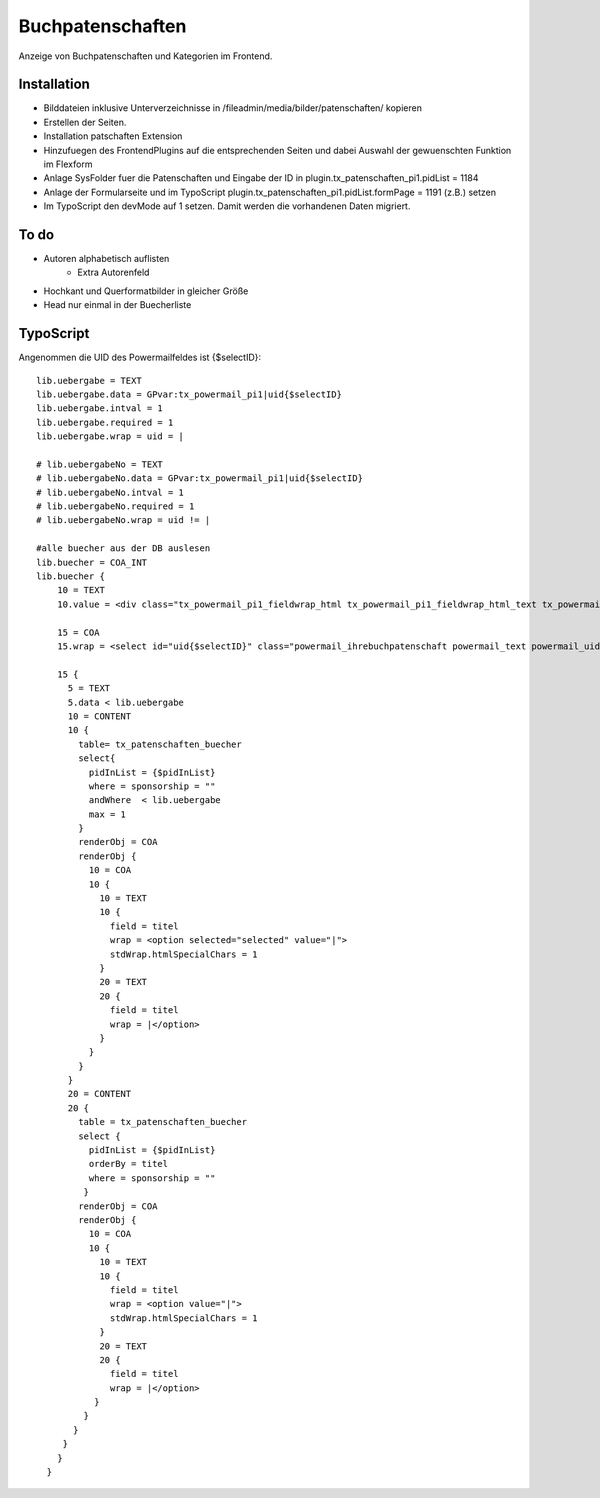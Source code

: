 =================
Buchpatenschaften
=================

Anzeige von Buchpatenschaften und Kategorien im Frontend.


Installation
++++++++++++

* Bilddateien inklusive Unterverzeichnisse in /fileadmin/media/bilder/patenschaften/ kopieren
* Erstellen der Seiten.
* Installation patschaften Extension
* Hinzufuegen des FrontendPlugins auf die entsprechenden Seiten und dabei Auswahl der gewuenschten Funktion im Flexform
* Anlage SysFolder fuer die Patenschaften und Eingabe der ID in plugin.tx_patenschaften_pi1.pidList = 1184
* Anlage der Formularseite und im TypoScript plugin.tx_patenschaften_pi1.pidList.formPage = 1191 (z.B.) setzen
* Im TypoScript den devMode auf 1 setzen. Damit werden die vorhandenen Daten migriert.

To do
+++++

* Autoren alphabetisch auflisten
    * Extra Autorenfeld
* Hochkant und Querformatbilder in gleicher Größe 
* Head nur einmal in der Buecherliste

TypoScript
++++++++++

Angenommen die UID des Powermailfeldes ist {$selectID}:

::

  lib.uebergabe = TEXT
  lib.uebergabe.data = GPvar:tx_powermail_pi1|uid{$selectID}
  lib.uebergabe.intval = 1
  lib.uebergabe.required = 1
  lib.uebergabe.wrap = uid = |

  # lib.uebergabeNo = TEXT
  # lib.uebergabeNo.data = GPvar:tx_powermail_pi1|uid{$selectID}
  # lib.uebergabeNo.intval = 1
  # lib.uebergabeNo.required = 1
  # lib.uebergabeNo.wrap = uid != |

  #alle buecher aus der DB auslesen
  lib.buecher = COA_INT
  lib.buecher {
      10 = TEXT
      10.value = <div class="tx_powermail_pi1_fieldwrap_html tx_powermail_pi1_fieldwrap_html_text tx_powermail_pi1_fieldwrap_html_{$selectID} even" id="powermaildiv_uid{$selectID}"><label for="uid{$selectID}">Ihre Patenschaft:</label>

      15 = COA
      15.wrap = <select id="uid{$selectID}" class="powermail_ihrebuchpatenschaft powermail_text powermail_uid{$selectID}" tabindex="9" name="tx_powermail_pi1[uid{$selectID}]" size="1">|</select></div>

      15 {
        5 = TEXT
        5.data < lib.uebergabe
        10 = CONTENT
        10 {
          table= tx_patenschaften_buecher
          select{
            pidInList = {$pidInList}
            where = sponsorship = ""
            andWhere  < lib.uebergabe
            max = 1
          }
          renderObj = COA
          renderObj {
            10 = COA
            10 {
              10 = TEXT
              10 {
                field = titel
                wrap = <option selected="selected" value="|">
                stdWrap.htmlSpecialChars = 1
              }
              20 = TEXT
              20 {
                field = titel
                wrap = |</option>
              }
            }
          }
        }
        20 = CONTENT
        20 {
          table = tx_patenschaften_buecher
          select {
            pidInList = {$pidInList}
            orderBy = titel
            where = sponsorship = ""
           }
          renderObj = COA
          renderObj {
            10 = COA
            10 {
              10 = TEXT
              10 {
                field = titel
                wrap = <option value="|">
                stdWrap.htmlSpecialChars = 1
              }
              20 = TEXT
              20 {
                field = titel
                wrap = |</option>
             }
           }
         }
       }
      }
    }
